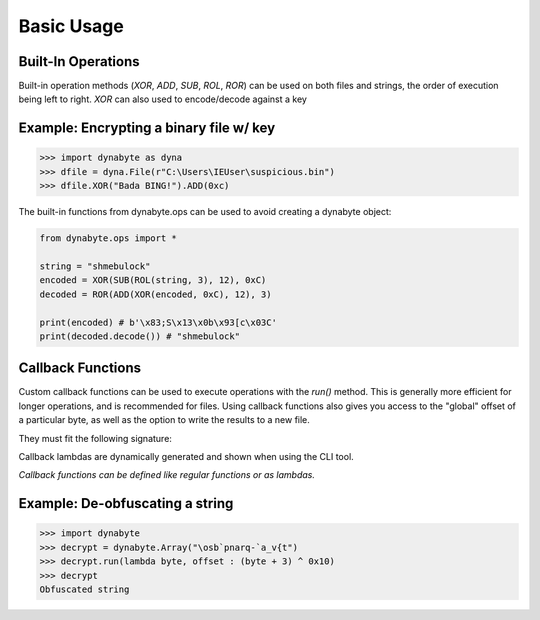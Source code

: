Basic Usage
===========

Built-In Operations
-------------------
Built-in operation methods (*XOR*, *ADD*, *SUB*, *ROL*, *ROR*) can be used on both files and strings, the order of execution being left to right. 
*XOR* can also used to encode/decode against a key

Example: Encrypting a binary file w/ key 
----------------------------------------
>>> import dynabyte as dyna
>>> dfile = dyna.File(r"C:\Users\IEUser\suspicious.bin")
>>> dfile.XOR("Bada BING!").ADD(0xc)

The built-in functions from dynabyte.ops can be used to avoid creating a dynabyte object:

.. code-block:: python

	from dynabyte.ops import *
	
	string = "shmebulock"
	encoded = XOR(SUB(ROL(string, 3), 12), 0xC)
	decoded = ROR(ADD(XOR(encoded, 0xC), 12), 3)
	
	print(encoded) # b'\x83;S\x13\x0b\x93[c\x03C'
	print(decoded.decode()) # "shmebulock"
	
	
Callback Functions
------------------
Custom callback functions can be used to execute operations with the *run()* method. This is generally more efficient for longer operations, and is recommended for files. Using callback functions also gives you access to the "global" offset of a particular byte, as well as the option to write the results to a new file.

They must fit the following signature:

.. py:function:: callback_func(byte: int, offset: int)

   Return byte, altered or otherwise

Callback lambdas are dynamically generated and shown when using the CLI tool.

*Callback functions can be defined like regular functions or as lambdas.*

Example: De-obfuscating a string
--------------------------------
>>> import dynabyte
>>> decrypt = dynabyte.Array("\osb`pnarq-`a_v{t")
>>> decrypt.run(lambda byte, offset : (byte + 3) ^ 0x10)
>>> decrypt
Obfuscated string


